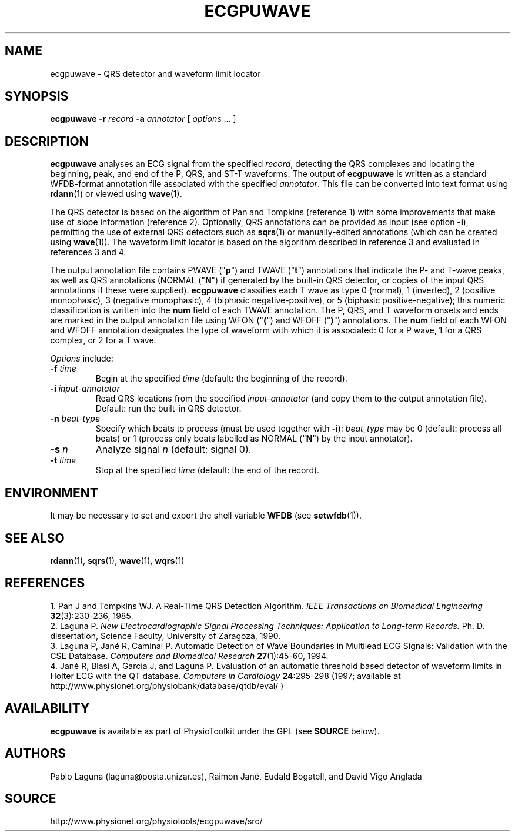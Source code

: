 .TH ECGPUWAVE 1 "24 February 2006" "ecgpuwave 1.1" "WFDB Applications Guide"
.SH NAME
ecgpuwave \- QRS detector and waveform limit locator
.SH SYNOPSIS
\fBecgpuwave -r\fR \fIrecord\fR \fB-a\fR \fIannotator\fR [ \fIoptions\fR ... ]
.SH DESCRIPTION
\fBecgpuwave\fR analyses an ECG signal from the specified \fIrecord\fR,
detecting the QRS complexes and locating the beginning, peak, and end of the P,
QRS, and ST-T waveforms.  The output of \fBecgpuwave\fR is written as a
standard WFDB-format annotation file associated with the specified
\fIannotator\fR.  This file can be converted into text format using
\fBrdann\fR(1) or viewed using \fBwave\fR(1).
.PP
The QRS detector is based on the algorithm of Pan and Tompkins (reference 1)
with some improvements that make use of slope information (reference 2).
Optionally, QRS annotations can be provided as input (see option \fB-i\fR),
permitting the use of external QRS detectors such as \fBsqrs\fR(1) or
manually-edited annotations (which can be created using \fBwave\fR(1)).
The waveform limit locator is based on the algorithm described in reference 3
and evaluated in references 3 and 4.
.PP
The output annotation file contains PWAVE ("\fBp\fR") and TWAVE ("\fBt\fR")
annotations that indicate the P- and T-wave peaks, as well as
QRS annotations (NORMAL ("\fBN\fR") if generated by the built-in QRS
detector, or copies of the input QRS annotations if these were
supplied).  \fBecgpuwave\fR classifies each T wave as type 0 (normal),
1 (inverted), 2 (positive monophasic), 3 (negative monophasic),
4 (biphasic negative-positive), or 5 (biphasic positive-negative);
this numeric classification is written into the \fBnum\fR field of
each TWAVE annotation. The P, QRS, and T waveform onsets and ends are
marked in the output annotation file using WFON ("\fB(\fR") and WFOFF
("\fB)\fR") annotations.  The \fBnum\fR field of each WFON and WFOFF
annotation designates the type of waveform with which it is associated:
0 for a P wave, 1 for a QRS complex, or 2 for a T wave.
.PP
\fIOptions\fR include:
.TP
\fB-f\fR \fItime\fR
Begin at the specified \fItime\fR (default: the beginning of the record).
.TP
\fB-i\fR \fIinput-annotator\fR
Read QRS locations from the specified \fIinput-annotator\fR (and copy them
to the output annotation file).  Default: run the built-in QRS detector.
.TP 
\fB-n\fR \fIbeat-type\fR
Specify which beats to process (must be used together
with \fB-i\fR): \fIbeat_type\fR may be 0 (default: process all beats)
or 1 (process only beats labelled as NORMAL ("\fBN\fR") by the input
annotator).
.TP
\fB-s\fR \fIn\fR
Analyze signal \fIn\fR (default: signal 0).
.TP
\fB-t\fR \fItime\fR
Stop at the specified \fItime\fR (default: the end of the record).
.SH ENVIRONMENT
.PP
It may be necessary to set and export the shell variable \fBWFDB\fR (see
\fBsetwfdb\fR(1)).
.SH SEE ALSO
\fBrdann\fR(1), \fBsqrs\fR(1), \fBwave\fR(1), \fBwqrs\fR(1)
.SH REFERENCES
.br
1. Pan J and Tompkins WJ.  A Real-Time QRS Detection Algorithm. \fIIEEE
Transactions on Biomedical Engineering\fB 32\fR(3):230-236, 1985. 
.br
2. Laguna P. \fINew Electrocardiographic Signal Processing Techniques:
Application to Long-term Records.\fR Ph. D. dissertation, Science Faculty,
University of Zaragoza, 1990.
.br
3. Laguna P, Jan\['e] R, Caminal P. Automatic Detection of Wave Boundaries in
Multilead ECG Signals: Validation with the CSE Database. \fIComputers and
Biomedical Research \fB 27\fR(1):45-60, 1994.
.br
4. Jan\['e] R, Blasi A, Garc\['i]a J, and Laguna P. Evaluation of an automatic
threshold based detector of waveform limits in Holter ECG with the QT
database. \fIComputers in Cardiology \fB24\fR:295-298 (1997; available at
http://www.physionet.org/physiobank/database/qtdb/eval/ )
.SH AVAILABILITY
\fBecgpuwave\fR is available as part of PhysioToolkit under the GPL (see
\fBSOURCE\fR below).
.SH AUTHORS
Pablo Laguna (laguna@posta.unizar.es), Raimon Jan\['e], Eudald Bogatell,
and David Vigo Anglada
.SH SOURCE
http://www.physionet.org/physiotools/ecgpuwave/src/
